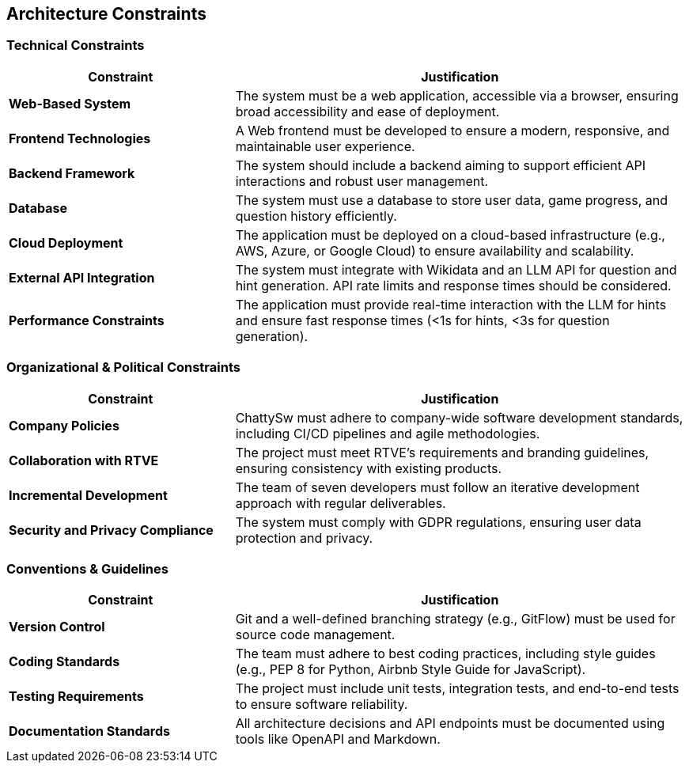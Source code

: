 ifndef::imagesdir[:imagesdir: ../images]

[[section-architecture-constraints]]
== Architecture Constraints

ifdef::arc42help[]
[role="arc42help"]
****
.Contents
Any requirement that constrains software architects in their freedom of design and implementation decisions or decisions about the development process. These constraints sometimes go beyond individual systems and are valid for whole organizations and companies.

.Motivation
Architects should know exactly where they are free in their design decisions and where they must adhere to constraints. Constraints must always be dealt with; they may be negotiable, though.

.Form
Simple tables of constraints with explanations. If needed you can subdivide them into:
- Technical constraints
- Organizational and political constraints
- Conventions (e.g., programming or versioning guidelines, documentation or naming conventions)

.Further Information
See https://docs.arc42.org/section-2/[Architecture Constraints] in the arc42 documentation.
****
endif::arc42help[]

=== Technical Constraints
[cols="1,2", options="header"]
|===
| Constraint | Justification
| **Web-Based System** | The system must be a web application, accessible via a browser, ensuring broad accessibility and ease of deployment.
| **Frontend Technologies** | A Web frontend must be developed to ensure a modern, responsive, and maintainable user experience.
| **Backend Framework** | The system should include a backend aiming to support efficient API interactions and robust user management.
| **Database** | The system must use a database to store user data, game progress, and question history efficiently.
| **Cloud Deployment** | The application must be deployed on a cloud-based infrastructure (e.g., AWS, Azure, or Google Cloud) to ensure availability and scalability.
| **External API Integration** | The system must integrate with Wikidata and an LLM API for question and hint generation. API rate limits and response times should be considered.
| **Performance Constraints** | The application must provide real-time interaction with the LLM for hints and ensure fast response times (<1s for hints, <3s for question generation).
|===

=== Organizational & Political Constraints
[cols="1,2", options="header"]
|===
| Constraint | Justification
| **Company Policies** | ChattySw must adhere to company-wide software development standards, including CI/CD pipelines and agile methodologies.
| **Collaboration with RTVE** | The project must meet RTVE’s requirements and branding guidelines, ensuring consistency with existing products.
| **Incremental Development** | The team of seven developers must follow an iterative development approach with regular deliverables.
| **Security and Privacy Compliance** | The system must comply with GDPR regulations, ensuring user data protection and privacy.
|===

=== Conventions & Guidelines
[cols="1,2", options="header"]
|===
| Constraint | Justification
| **Version Control** | Git and a well-defined branching strategy (e.g., GitFlow) must be used for source code management.
| **Coding Standards** | The team must adhere to best coding practices, including style guides (e.g., PEP 8 for Python, Airbnb Style Guide for JavaScript).
| **Testing Requirements** | The project must include unit tests, integration tests, and end-to-end tests to ensure software reliability.
| **Documentation Standards** | All architecture decisions and API endpoints must be documented using tools like OpenAPI and Markdown.
|===
